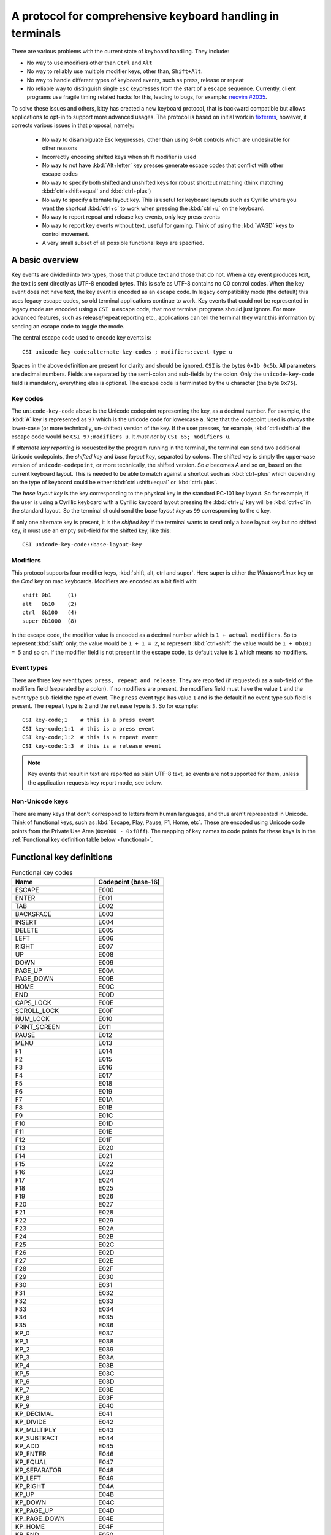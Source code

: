 A protocol for comprehensive keyboard handling in terminals
=================================================================

There are various problems with the current state of keyboard handling. They
include:

* No way to use modifiers other than ``Ctrl`` and ``Alt``

* No way to reliably use multiple modifier keys, other than, ``Shift+Alt``.

* No way to handle different types of keyboard events, such as press, release or repeat

* No reliable way to distinguish single ``Esc`` keypresses from the start of a
  escape sequence. Currently, client programs use fragile timing related hacks
  for this, leading to bugs, for example:
  `neovim #2035 <https://github.com/neovim/neovim/issues/2035>`_.

To solve these issues and others, kitty has created a new keyboard protocol,
that is backward compatible but allows applications to opt-in to support more
advanced usages. The protocol is based on initial work in `fixterms
<http://www.leonerd.org.uk/hacks/fixterms/>`_, however, it corrects various
issues in that proposal, namely:

  * No way to disambiguate Esc keypresses, other than using 8-bit controls
    which are undesirable for other reasons
  * Incorrectly encoding shifted keys when shift modifier is used
  * No way to not have :kbd:`Alt+letter` key presses generate escape codes that
    conflict with other escape codes
  * No way to specify both shifted and unshifted keys for robust shortcut
    matching (think matching :kbd:`ctrl+shift+equal` and :kbd:`ctrl+plus`)
  * No way to specify alternate layout key. This is useful for keyboard layouts
    such as Cyrillic where you want the shortcut :kbd:`ctrl+c` to work when
    pressing the :kbd:`ctrl+ц` on the keyboard.
  * No way to report repeat and release key events, only key press events
  * No way to report key events without text, useful for gaming. Think of using
    the :kbd:`WASD` keys to control movement.
  * A very small subset of all possible functional keys are specified.


A basic overview
------------------

Key events are divided into two types, those that produce text and those that
do not. When a key event produces text, the text is sent directly as UTF-8
encoded bytes. This is safe as UTF-8 contains no C0 control codes.
When the key event does not have text, the key event is encoded as an escape code. In
legacy compatibility mode (the default) this uses legacy escape codes, so old terminal
applications continue to work. Key events that could not be represented in
legacy mode are encoded using a ``CSI u`` escape code, that most terminal
programs should just ignore. For more advanced features, such as release/repeat
reporting etc., applications can tell the terminal they want this information by
sending an escape code to toggle the mode.

The central escape code used to encode key events is::

    CSI unicode-key-code:alternate-key-codes ; modifiers:event-type u

Spaces in the above definition are present for clarity and should be ignored.
``CSI`` is the bytes ``0x1b 0x5b``. All parameters are decimal numbers. Fields
are separated by the semi-colon and sub-fields by the colon. Only the
``unicode-key-code`` field is mandatory, everything else is optional. The
escape code is terminated by the ``u`` character (the byte ``0x75``).


Key codes
~~~~~~~~~~~~~~

The ``unicode-key-code`` above is the Unicode codepoint representing the key, as a
decimal number. For example, the :kbd:`A` key is represented as ``97`` which is
the unicode code for lowercase ``a``. Note that the codepoint used is *always*
the lower-case (or more technically, un-shifted) version of the key. If the
user presses, for example, :kbd:`ctrl+shift+a` the escape code would be ``CSI
97;modifiers u``. It *must not* by ``CSI 65; modifiers u``.

If *alternate key reporting* is requested by the program running in the
terminal, the terminal can send two additional Unicode codepoints, the
*shifted key* and *base layout key*, separated by colons.
The shifted key is simply the upper-case version of ``unicode-codepoint``, or
more technically, the shifted version. So `a` becomes `A` and so on, based on
the current keyboard layout. This is needed to be able to match against a
shortcut such as :kbd:`ctrl+plus` which depending on the type of keyboard could
be either :kbd:`ctrl+shift+equal` or :kbd:`ctrl+plus`.

The *base layout key* is the key corresponding to the physical key in the
standard PC-101 key layout. So for example, if the user is using a Cyrillic
keyboard with a Cyrillic keyboard layout pressing the :kbd:`ctrl+ц` key will
be :kbd:`ctrl+c` in the standard layout. So the terminal should send the *base
layout key* as ``99`` corresponding to the ``c`` key.

If only one alternate key is present, it is the *shifted key* if the terminal
wants to send only a base layout key but no shifted key, it must use an empty
sub-field for the shifted key, like this::

  CSI unicode-key-code::base-layout-key


Modifiers
~~~~~~~~~~~~~~

This protocol supports four modifier keys, :kbd:`shift, alt, ctrl and super`.
Here super is either the *Windows/Linux* key or the *Cmd* key on mac keyboards.
Modifiers are encoded as a bit field with::

    shift 0b1     (1)
    alt   0b10    (2)
    ctrl  0b100   (4)
    super 0b1000  (8)

In the escape code, the modifier value is encoded as a decimal number which is
``1 + actual modifiers``. So to represent :kbd:`shift` only, the value would be ``1 +
1 = 2``, to represent :kbd:`ctrl+shift` the value would be ``1 + 0b101 = 5``
and so on. If the modifier field is not present in the escape code, its default
value is ``1`` which means no modifiers.


Event types
~~~~~~~~~~~~~~~~

There are three key event types: ``press, repeat and release``. They are
reported (if requested) as a sub-field of the modifiers field (separated by a
colon). If no modifiers are present, the modifiers field must have the value
``1`` and the event type sub-field the type of event. The ``press`` event type
has value ``1`` and is the default if no event type sub field is present. The
``repeat`` type is ``2`` and the ``release`` type is ``3``. So for example::

    CSI key-code;1    # this is a press event
    CSI key-code;1:1  # this is a press event
    CSI key-code;1:2  # this is a repeat event
    CSI key-code:1:3  # this is a release event


.. note:: Key events that result in text are reported as plain UTF-8 text, so
   events are not supported for them, unless the application requests key
   report mode, see below.


Non-Unicode keys
~~~~~~~~~~~~~~~~~~~~~~~

There are many keys that don't correspond to letters from human languages, and
thus aren't represented in Unicode. Think of functional keys, such as
:kbd:`Escape, Play, Pause, F1, Home, etc`. These are encoded using Unicode code
points from the Private Use Area (``0xe000 - 0xf8ff``). The mapping of key
names to code points for these keys is in the
:ref:`Functional key definition table below <functional>`.


.. _functional:

Functional key definitions
----------------------------

.. start functional key table (auto generated by gen-key-constants.py do not edit)

.. csv-table:: Functional key codes
   :header: "Name", "Codepoint (base-16)"

   "ESCAPE", "E000"
   "ENTER", "E001"
   "TAB", "E002"
   "BACKSPACE", "E003"
   "INSERT", "E004"
   "DELETE", "E005"
   "LEFT", "E006"
   "RIGHT", "E007"
   "UP", "E008"
   "DOWN", "E009"
   "PAGE_UP", "E00A"
   "PAGE_DOWN", "E00B"
   "HOME", "E00C"
   "END", "E00D"
   "CAPS_LOCK", "E00E"
   "SCROLL_LOCK", "E00F"
   "NUM_LOCK", "E010"
   "PRINT_SCREEN", "E011"
   "PAUSE", "E012"
   "MENU", "E013"
   "F1", "E014"
   "F2", "E015"
   "F3", "E016"
   "F4", "E017"
   "F5", "E018"
   "F6", "E019"
   "F7", "E01A"
   "F8", "E01B"
   "F9", "E01C"
   "F10", "E01D"
   "F11", "E01E"
   "F12", "E01F"
   "F13", "E020"
   "F14", "E021"
   "F15", "E022"
   "F16", "E023"
   "F17", "E024"
   "F18", "E025"
   "F19", "E026"
   "F20", "E027"
   "F21", "E028"
   "F22", "E029"
   "F23", "E02A"
   "F24", "E02B"
   "F25", "E02C"
   "F26", "E02D"
   "F27", "E02E"
   "F28", "E02F"
   "F29", "E030"
   "F30", "E031"
   "F31", "E032"
   "F32", "E033"
   "F33", "E034"
   "F34", "E035"
   "F35", "E036"
   "KP_0", "E037"
   "KP_1", "E038"
   "KP_2", "E039"
   "KP_3", "E03A"
   "KP_4", "E03B"
   "KP_5", "E03C"
   "KP_6", "E03D"
   "KP_7", "E03E"
   "KP_8", "E03F"
   "KP_9", "E040"
   "KP_DECIMAL", "E041"
   "KP_DIVIDE", "E042"
   "KP_MULTIPLY", "E043"
   "KP_SUBTRACT", "E044"
   "KP_ADD", "E045"
   "KP_ENTER", "E046"
   "KP_EQUAL", "E047"
   "KP_SEPARATOR", "E048"
   "KP_LEFT", "E049"
   "KP_RIGHT", "E04A"
   "KP_UP", "E04B"
   "KP_DOWN", "E04C"
   "KP_PAGE_UP", "E04D"
   "KP_PAGE_DOWN", "E04E"
   "KP_HOME", "E04F"
   "KP_END", "E050"
   "KP_INSERT", "E051"
   "KP_DELETE", "E052"
   "LEFT_SHIFT", "E053"
   "LEFT_CONTROL", "E054"
   "LEFT_ALT", "E055"
   "LEFT_SUPER", "E056"
   "RIGHT_SHIFT", "E057"
   "RIGHT_CONTROL", "E058"
   "RIGHT_ALT", "E059"
   "RIGHT_SUPER", "E05A"
   "MEDIA_PLAY", "E05B"
   "MEDIA_PAUSE", "E05C"
   "MEDIA_PLAY_PAUSE", "E05D"
   "MEDIA_REVERSE", "E05E"
   "MEDIA_STOP", "E05F"
   "MEDIA_FAST_FORWARD", "E060"
   "MEDIA_REWIND", "E061"
   "MEDIA_TRACK_NEXT", "E062"
   "MEDIA_TRACK_PREVIOUS", "E063"
   "MEDIA_RECORD", "E064"
   "LOWER_VOLUME", "E065"
   "RAISE_VOLUME", "E066"
   "MUTE_VOLUME", "E067"

.. end functional key table
